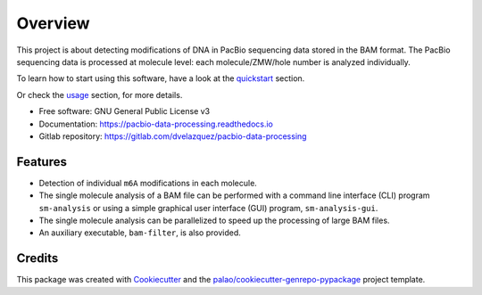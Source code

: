 ========
Overview
========

.. image:: https://badge.fury.io/py/PacbioDataProcessing.svg
	   :target: https://badge.fury.io/py/PacbioDataProcessing

.. image:: https://img.shields.io/pypi/pyversions/PacbioDataProcessing
	   :target: https://pypi.python.org/pypi/PacbioDataProcessing
	   :alt: PyPI - Python Version

.. image:: https://readthedocs.org/projects/pacbio-data-processing/badge/?version=latest
           :target: https://pacbio-data-processing.readthedocs.io/en/latest/?badge=latest
	   :alt: Documentation Status


This project is about detecting modifications of DNA in PacBio
sequencing data stored in the BAM format.
The PacBio sequencing data is processed at molecule level: each molecule/ZMW/hole number
is analyzed individually.

To learn how to start using this software, have a look at the quickstart_
section.

Or check the usage_ section, for more details.


* Free software: GNU General Public License v3
* Documentation: https://pacbio-data-processing.readthedocs.io
* Gitlab repository: https://gitlab.com/dvelazquez/pacbio-data-processing


Features
========

* Detection of individual ``m6A`` modifications in each molecule.
* The single molecule analysis of a BAM file can be performed with a command line
  interface (CLI) program ``sm-analysis`` or using a simple graphical user interface
  (GUI) program, ``sm-analysis-gui``.
* The single molecule analysis can be parallelized to speed up the processing of
  large BAM files.
* An auxiliary executable, ``bam-filter``, is also provided.


Credits
=======

This package was created with Cookiecutter_ and the `palao/cookiecutter-genrepo-pypackage`_ project template.

.. _quickstart: https://pacbio-data-processing.readthedocs.io/en/latest/quickstart.html
.. _usage: https://pacbio-data-processing.readthedocs.io/en/latest/usage/index.html
.. _Cookiecutter: https://github.com/audreyr/cookiecutter
.. _`palao/cookiecutter-genrepo-pypackage`: https://github.com/palao/cookiecutter-genrepo-pypackage
